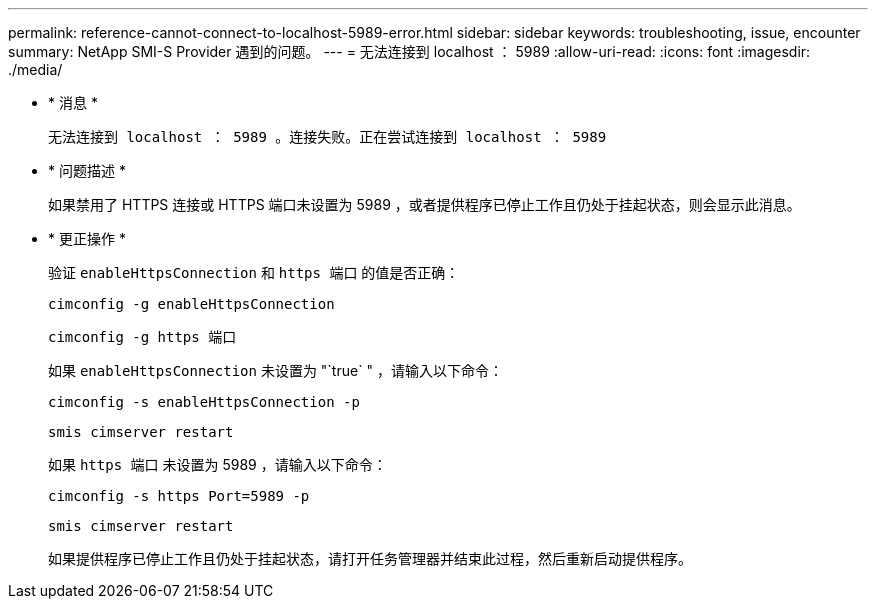 ---
permalink: reference-cannot-connect-to-localhost-5989-error.html 
sidebar: sidebar 
keywords: troubleshooting, issue, encounter 
summary: NetApp SMI-S Provider 遇到的问题。 
---
= 无法连接到 localhost ： 5989
:allow-uri-read: 
:icons: font
:imagesdir: ./media/


* * 消息 *
+
`无法连接到 localhost ： 5989 。连接失败。正在尝试连接到 localhost ： 5989`

* * 问题描述 *
+
如果禁用了 HTTPS 连接或 HTTPS 端口未设置为 5989 ，或者提供程序已停止工作且仍处于挂起状态，则会显示此消息。

* * 更正操作 *
+
验证 `enableHttpsConnection` 和 `https 端口` 的值是否正确：

+
`cimconfig -g enableHttpsConnection`

+
`cimconfig -g https 端口`

+
如果 `enableHttpsConnection` 未设置为 "`true` " ，请输入以下命令：

+
`cimconfig -s enableHttpsConnection -p`

+
`smis cimserver restart`

+
如果 `https 端口` 未设置为 5989 ，请输入以下命令：

+
`cimconfig -s https Port=5989 -p`

+
`smis cimserver restart`

+
如果提供程序已停止工作且仍处于挂起状态，请打开任务管理器并结束此过程，然后重新启动提供程序。


